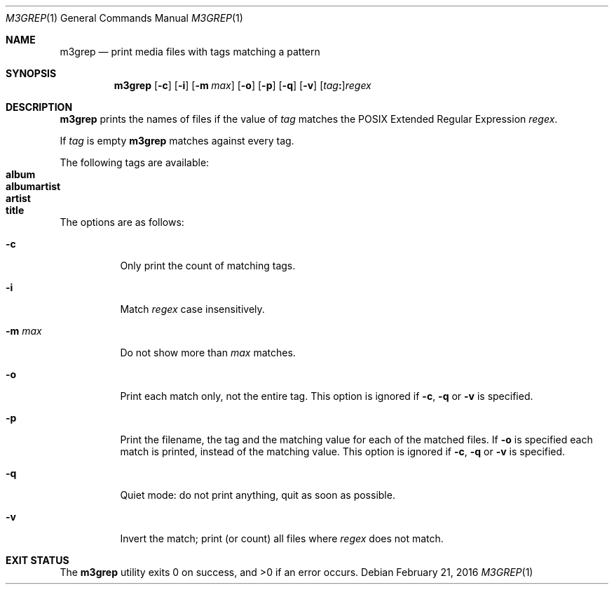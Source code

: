 .Dd February 21, 2016
.Dt M3GREP 1
.Os
.Sh NAME
.Nm m3grep
.Nd print media files with tags matching a pattern
.Sh SYNOPSIS
.Nm
.Op Fl c
.Op Fl i
.Op Fl m Ar max
.Op Fl o
.Op Fl p
.Op Fl q
.Op Fl v
.Op Ar tag Ns Cm \&: Ns
.Ar regex
.Sh DESCRIPTION
.Nm
prints the names of files if the value of
.Ar tag
matches the POSIX Extended Regular Expression
.Ar regex .
.Pp
If
.Ar tag
is empty
.Nm
matches against every tag.
.Pp
The following tags are available\&:
.Bl -tag -compact
.It Sy album
.It Sy albumartist
.It Sy artist
.It Sy title
.El
.Pp
The options are as follows:
.Bl -tag -width Ds
.It Fl c
Only print the count of matching tags.
.It Fl i
Match
.Ar regex
case insensitively.
.It Fl m Ar max
Do not show more than
.Ar max
matches.
.It Fl o
Print each match only, not the entire tag.
This option is ignored if 
.Fl c ,
.Fl q
or
.Fl v
is specified.
.It Fl p
Print the filename,
the tag and the matching value for each of the matched files.
If
.Fl o
is specified each match is printed,
instead of the matching value.
This option is ignored if 
.Fl c ,
.Fl q
or
.Fl v
is specified.
.It Fl q
Quiet mode\&:
do not print anything,
quit as soon as possible.
.It Fl v
Invert the match\&;
print
.Pq or count
all files where
.Ar regex
does not match.
.El
.Sh EXIT STATUS
.Ex -std
